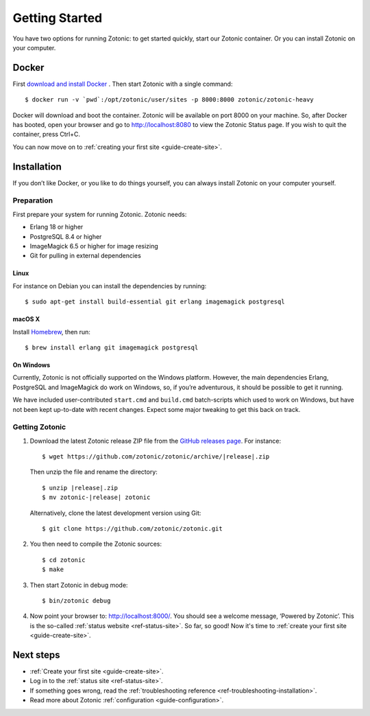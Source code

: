 .. highlight:: bash

Getting Started
===============

You have two options for running Zotonic: to get started quickly, start our
Zotonic container. Or you can install Zotonic on your computer.

Docker
------

First `download and install Docker`_ . Then start Zotonic with a single
command::

    $ docker run -v `pwd`:/opt/zotonic/user/sites -p 8000:8000 zotonic/zotonic-heavy

Docker will download and boot the container. Zotonic will be available on port
8000 on your machine. So, after Docker has booted, open your browser and go to
http://localhost:8080 to view the Zotonic Status page. If you wish to quit
the container, press Ctrl+C.

You can now move on to :ref:`creating your first site <guide-create-site>`.

.. seealso:: :ref:`guide-docker` for more information on our images.

.. _guide-installation:

Installation
------------

If you don’t like Docker, or you like to do things yourself, you can always
install Zotonic on your computer yourself.

Preparation
^^^^^^^^^^^

First prepare your system for running Zotonic. Zotonic needs:

* Erlang 18 or higher
* PostgreSQL 8.4 or higher
* ImageMagick 6.5 or higher for image resizing
* Git for pulling in external dependencies

.. seealso::
    a more extensive discussion of
    :ref:`all requirements <installation-preinstall>`

Linux
"""""

For instance on Debian you can install the dependencies by running::

    $ sudo apt-get install build-essential git erlang imagemagick postgresql

macOS X
"""""""

Install Homebrew_, then run::

    $ brew install erlang git imagemagick postgresql

.. _Homebrew: http://brew.sh

On Windows
""""""""""

Currently, Zotonic is not officially supported on the Windows
platform. However, the main dependencies Erlang, PostgreSQL and
ImageMagick do work on Windows, so, if you’re adventurous, it should
be possible to get it running.

We have included user-contributed ``start.cmd`` and ``build.cmd``
batch-scripts which used to work on Windows, but have not been kept
up-to-date with recent changes. Expect some major tweaking to get this
back on track.

Getting Zotonic
^^^^^^^^^^^^^^^

1. Download the latest Zotonic release ZIP file from the `GitHub releases page`_. For
   instance:

   .. parsed-literal::
    $ wget \https://github.com/zotonic/zotonic/archive/|release|.zip

   Then unzip the file and rename the directory:

   .. parsed-literal::
    $ unzip |release|.zip
    $ mv zotonic-|release| zotonic

   Alternatively, clone the latest development version using Git::

    $ git clone https://github.com/zotonic/zotonic.git

2. You then need to compile the Zotonic sources::

    $ cd zotonic
    $ make

3. Then start Zotonic in debug mode::

    $ bin/zotonic debug

4. Now point your browser to: http://localhost:8000/.  You should see
   a welcome message, ‘Powered by Zotonic’. This is the so-called
   :ref:`status website <ref-status-site>`. So far, so good! Now it's
   time to :ref:`create your first site <guide-create-site>`.

Next steps
----------

* :ref:`Create your first site <guide-create-site>`.
* Log in to the :ref:`status site <ref-status-site>`.
* If something goes wrong, read the
  :ref:`troubleshooting reference <ref-troubleshooting-installation>`.
* Read more about Zotonic :ref:`configuration <guide-configuration>`.

.. _download and install Docker: https://www.docker.com/products/docker
.. _GitHub releases page: https://github.com/zotonic/zotonic/releases
